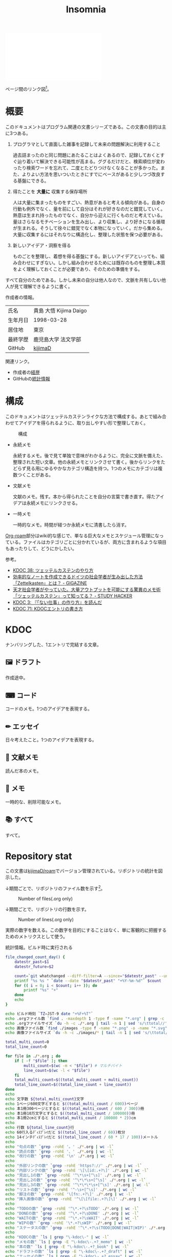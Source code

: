 :PROPERTIES:
:ID:       2709c815-cd38-4679-86e8-ff2d3b8817e4
:END:
#+title: Insomnia

#+caption: ページ間のリンクを示す
#+BEGIN_EXPORT html
<script defer src='https://cdnjs.cloudflare.com/ajax/libs/d3/7.2.1/d3.min.js' integrity='sha512-wkduu4oQG74ySorPiSRStC0Zl8rQfjr/Ty6dMvYTmjZw6RS5bferdx8TR7ynxeh79ySEp/benIFFisKofMjPbg==' crossorigin='anonymous' referrerpolicy='no-referrer'></script>
<script defer src='js/graph.js'></script>

<div id="main-graph">
  <svg>
  <defs>
    <filter x="0" y="0" width="1" height="1" id="solid">
      <feflood flood-color="#f7f7f7" flood-opacity="0.9"></feflood>
      <fecomposite in="SourceGraphic" operator="xor"></fecomposite>
    </filter>
  </defs>
  <rect id="base_rect" width="100%" height="100%" fill="#ffffff"></rect>
  </svg>
</div>
#+END_EXPORT

ページ間のリンク図[fn:1]。

* 概要

このドキュメントはプログラム関連の文書シリーズである。この文書の目的は主に3つある。

1. プログラマとして直面した雑事を記録して未来の問題解決に利用すること

  過去詰まったのと同じ問題にあたることはよくあるので、記録しておくとすぐ辿り着いて解決できる可能性が高まる。ググるだけだと、検索順位が変わったり検索ワードを忘れて、二度とたどりつけなくなることが多かった。また、よりよい方法を思いついたときにすでにベースがあると少しつづ改良する基盤にできる。

2. 得たことを *大量に* 収集する保存場所

  人は大量に集まったものをすごい、熱意があると考える傾向がある。自身の行動も例外でなく、量を前にして自分はそれが好きなのだと錯覚していく。熱意は生まれ持ったものでなく、自分から迎えに行くものだと考えている。量はさらなるモチベーションを生み出し、より収集し、より好きになる循環が生まれる。そうして徐々に錯覚でなく本物になっていく。だから集める。大量に収集するにはそれなりに構造化し、整理した状態を保つ必要がある。

3. 新しいアイデア・洞察を得る

  ものごとを整理し、着想を得る基盤にする。新しいアイデアといっても、組み合わせにすぎない。しかし組み合わせるためには既存のものを整理し本質をよく理解しておくことが必要であり、そのための準備をする。

すべて自分のためである。しかし未来の自分は他人なので、文脈を共有しない他人が見て理解できるように書く。

作成者の情報。

|----------+------------------------|
| 氏名     | 貴島 大悟 Kijima Daigo |
| 生年月日 | 1998-03-28             |
| 居住地   | 東京                   |
| 最終学歴 | 鹿児島大学 法文学部    |
| GitHub   | [[https://github.com/kijimaD][kijimaD]]                |

関連リンク。

- 作成者の[[id:a0f58a2a-e92d-496e-9c81-dc5401ab314f][経歴]]
- GitHubの[[https://github.com/kijimaD/central][統計情報]]

* 構成

このドキュメントはツェッテルカステンライクな方法で構成する。あとで組み合わせてアイデアを得られるように、取り出しやすい形で整理しておく。

#+caption: 構成
[[file:./images/20231015-denote.drawio.svg]]

- 永続メモ

  永続するメモ。後で見て単独で意味がわかるように、完全に文脈を備えた、整理された短い文章。他の永続メモとリンクさせて書く。後からリンクをたどらず見る用にゆるやかなカテゴリ構造を持つ。1つのメモにカテゴリは複数つくことがある。

- 文献メモ

  文献のメモ。残す。本から得られたことを自分の言葉で書き直す。得たアイデアは永続メモにリンクさせる。

- 一時メモ

  一時的なメモ。時間が経つか永続メモに清書したら消す。

[[id:815a2c31-7ddb-40ad-bae0-f84e1cfd8de1][Org-roam]]部分はwiki的な感じで、単なる巨大なメモとスケジュール管理になっている。ファイルはカテゴリごとに分かれているが、両方に含まれるような項目もあったりして、どうにかしたい。

参考。

- [[id:20231009T155942][KDOC 38: ツェッテルカステンのやり方]]
- [[https://gigazine.net/news/20200604-zettelkasten-note/][効率的なノートを作成できるドイツの社会学者が生み出した方法「Zettelkasten」とは？ - GIGAZINE]]
- [[https://studyhacker.net/memo-zettelkasten][天才社会学者がやっていた。大量アウトプットを可能にする驚異のメモ術「ツェッテルカステン」って知ってる？ - STUDY HACKER]]
- [[id:20221027T235104][KDOC 3: 『「ない仕事」の作り方』を読んだ]]
- [[id:20240204T105547][KDOC 71: KDOCエントリの書き方]]
* KDOC
ナンバリングした、1エントリで完結する文章。

** 🖼️ ドラフト

作成途中。

#+BEGIN: denote-links :regexp "_draft_.*org"
#+END:

** ⌨ コード

コードのメモ。1つのアイデアを表現する。

#+BEGIN: denote-links :regexp "_code.org"
#+END:

** ✏ エッセイ

日々考えたこと。1つのアイデアを表現する。

#+BEGIN: denote-links :regexp "_essay.org"
#+END:

** 📖 文献メモ

読んだ本のメモ。

#+BEGIN: denote-links :regexp "_book.org"
#+END:

** 📝 メモ

一時的な、削除可能なメモ。

#+BEGIN: denote-links :regexp "_memo.org"
#+END:

** 📚 すべて

すべて。

#+BEGIN: denote-links :regexp ".*org"
#+END:

* Repository stat
この文書は[[https://github.com/kijimaD/roam][kijimaD/roam]]でバージョン管理されている。リポジトリの統計を図示した。

↓期間ごとで、リポジトリのファイル数を示す[fn:2]。

#+CAPTION: Number of files(.org only)
#+ATTR_HTML: :alt Number of files image :title Files :align right
[[./git-file.png]]

↓期間ごとで、リポジトリの行数を示す。

#+CAPTION: Number of lines(.org only)
#+ATTR_HTML: :alt Number of lines image :title Lines :align right
[[./git-line.png]]

実際の数字を数える。この数字を目的にすることはなく、単に客観的に把握するためのメトリクスとして使う。

#+HTML_HEAD: <style>.src { display: none; }</style>
#+caption: 統計情報。ビルド時に実行される
#+begin_src bash :results raw
  file_changed_count_day() {
      datestr_past=$1
      datestr_future=$2

      count=`git whatchanged --diff-filter=A --since="$datestr_past" --until="$datestr_future"--format=oneline --name-only --pretty=format: | grep -e ".*org" | sort -u | wc -l`
      printf "%s %s " `date --date "$datestr_past" "+%Y-%m-%d"` $count
      for (( i = 0; i < $count; i++ )); do
          printf "%s" "+"
      done
      echo
  }

  echo ビルド時刻 `TZ=JST-9 date "+%F+%T"`
  echo .orgファイル数 `find . -maxdepth 1 -type f -name "*.org" | grep -c "\.org$"`
  echo .orgファイルサイズ `du -h -c ./*.org | tail -n 1 | sed 's/\ttotal//'`
  echo 画像ファイル数 `find ./images -type f -name "*.png" -o -name "*.svg" | wc -l`
  echo 画像ファイルサイズ `du -h -c ./images/* | tail -n 1 | sed 's/\ttotal//'`

  total_multi_count=0
  total_line_count=0

  for file in ./*.org ; do
      if [ -f "$file" ]; then
          multi_count=$(wc -m < "$file") # マルチバイト
          line_count=$(wc -l < "$file")
      fi
      total_multi_count=$((total_multi_count + multi_count))
      total_line_count=$((total_line_count + line_count))
  done
  echo
  echo 文字数 ${total_multi_count}文字
  echo 1ページ600文字とすると $((total_multi_count / 600))ページ
  echo 本1冊300ページとすると $((total_multi_count / 600 / 300))冊
  echo 本1冊10万文字とすると $((total_multi_count / 100000))冊
  echo 本1冊2cmとすると $((total_multi_count / 100000 * 2))cm
  echo
  echo 行数 ${total_line_count}行
  echo 60行入るﾃﾞｨｽﾌﾟﾚｲだと $((total_line_count / 60))枚分
  echo 14インチﾃﾞｨｽﾌﾟﾚｲだと $((total_line_count / 60 * 17 / 100))メートル
  echo
  echo "句点の数" `grep -rohE '。' ./*.org | wc -l`
  echo "読点の数" `grep -rohE '、' ./*.org | wc -l`
  echo "改行の数" `grep -rohE '\n' ./*.org | wc -l`
  echo
  echo "外部リンクの数" `grep -rohE 'https?://' ./*.org | wc -l`
  echo "内部リンクの数" `grep -rohE '\[\[id:.+?\]' ./*.org | wc -l`
  echo "見出し1の数" `grep -rohE '^\*\s+[^\s]' ./*.org | wc -l`
  echo "見出し2の数" `grep -rohE '^\*\*\s+[^\s]' ./*.org | wc -l`
  echo "見出し3の数" `grep -rohE '^\*\*\*\s+[^\s]' ./*.org | wc -l`
  echo "リストの数" `grep -rohE '^-\s+[^\s]' ./*.org | wc -l`
  echo "脚注の数" `grep -rohE '\[fn:.+?\]' ./*.org | wc -l`
  echo "挿入画像の数" `grep -rohE '^\[\[file:.+?\]\]' ./*.org | wc -l`
  echo
  echo "TODOの数" `grep -rohE '^\*.+?\sTODO' ./*.org | wc -l`
  echo "DONEの数" `grep -rohE '^\*.+?\sDONE' ./*.org | wc -l`
  echo "WAITの数" `grep -rohE '^\*.+?\sWAIT' ./*.org | wc -l`
  echo "WIPの数" `grep -rohE '\*.+?\sWIP' ./*.org | wc -l`
  echo "ステータスの数" `grep -rohE '^\*.+?\s(TODO|DONE|WAIT|WIP)' ./*.org | wc -l`
  echo
  echo "KDOCの数" `ls | grep "\-kdoc\-" | wc -l`
  echo "メモの数" `ls | grep -E "\-kdoc\-.+?_memo" | wc -l`
  echo "本の数" `ls | grep -E "\-kdoc\-.+?_book" | wc -l`
  echo "ドラフトの数" `ls | grep -E "\-kdoc\-.+?_draft" | wc -l`
  echo "エッセイの数" `ls | grep -E "\-kdoc\-.+?_essay" | wc -l`
  echo "コードの数" `ls | grep -E "\-kdoc\-.+?_code" | wc -l`
  echo
  echo "コミット数" `git rev-list --count HEAD`
  echo "最初のｺﾐｯﾄ" `git log --date=iso --date=format:"%Y-%m-%d+%H:%M:%S" --pretty=format:"%ad" --reverse | head -n 1`
  echo "最新のｺﾐｯﾄ" `git log --date=iso --date=format:"%Y-%m-%d+%H:%M:%S" --pretty=format:"%ad" | head -n 1`
  echo
  echo "追加ファイル"
  echo "2年間" `git whatchanged --diff-filter=A --since="2 year ago" --format=oneline --name-only --pretty=format: | grep -e ".*org" | sort -u | wc -l`
  echo "1年間" `git whatchanged --diff-filter=A --since="1 year ago" --format=oneline --name-only --pretty=format: | grep -e ".*org" | sort -u | wc -l`
  echo "1ヶ月間" `git whatchanged --diff-filter=A --since="1 month ago" --format=oneline --name-only --pretty=format: | grep -e ".*org" | sort -u | wc -l`
  echo "1週間" `git whatchanged --diff-filter=A --since="1 week ago" --format=oneline --name-only --pretty=format: | grep -e ".*org" | sort -u | wc -l`
  file_changed_count_day "1 day ago" "0 day ago"
  file_changed_count_day "2 days ago" "1 day ago"
  file_changed_count_day "3 days ago" "2 days ago"
  file_changed_count_day "4 days ago" "3 days ago"
  file_changed_count_day "5 days ago" "4 days ago"
  file_changed_count_day "6 days ago" "5 days ago"
  file_changed_count_day "7 days ago" "6 days ago"
  echo
  echo "MDNの引用数" `grep -rohE 'https://developer\.mozilla\.org' ./*.org | wc -l`
  echo "RFCの引用数" `grep -rohE 'https://www.rfc-editor\.org' ./*.org | wc -l`
#+end_src

#+caption: Built with Emacs
#+HTML_HEAD: <style>.src { display: none; }</style>
#+begin_src emacs-lisp :results raw
  (format "Built with: %s" (emacs-version))
#+end_src

#+caption: Built with Org
#+HTML_HEAD: <style>.src { display: none; }</style>
#+begin_src emacs-lisp :results raw
  (format "Built with: Org version %s" (org-version))
#+end_src

* Recent activity
[[id:1ad8c3d5-97ba-4905-be11-e6f2626127ad][Emacs]]の[[id:7e85e3f3-a6b9-447e-9826-307a3618dac8][org-mode]]により時刻記録して、clock-tableとorg-agendaで出力した結果を示す。
** Pomodoro
ポモドーロ統計の図。

#+caption: ポモドーロ統計の図
 #+BEGIN_EXPORT html
 <script type="text/javascript" src="https://www.gstatic.com/charts/loader.js"></script>
 <script type="text/javascript">
 google.charts.load("current", {packages:["calendar"]});
 google.charts.setOnLoadCallback(drawChart);

 function drawChart() {
  scores = csvToArray("js/pmd.csv").map(function (value) {
   return [new Date(value[0]), Number(value[1])];
  })

  var dataTable = new google.visualization.DataTable();
  dataTable.addColumn({ type: 'date', id: 'Date' });
  dataTable.addColumn({ type: 'number', id: 'Score' });
  dataTable.addRows(scores);

  var chart = new google.visualization.Calendar(document.getElementById('calendar_basic'));

  var options = {
    title: "Pomodoro stats",
  };

  chart.draw(dataTable, options);
 }

 function csvToArray(filename) {

   // CSVファイルを文字列として取得
   var srt = new XMLHttpRequest();
   srt.open("GET", filename, false);
   try {
     srt.send(null);
   } catch (err) {
     console.log(err)
   }

   // 配列を用意
   var csvArr = [];

   // 改行ごとに配列化
   var lines = srt.responseText.split("\n");

   // 1行ごとに処理
   for (var i = 0; i < lines.length; ++i) {
     var cells = lines[i].split(",");
     if (cells.length != 1) {
       csvArr.push(cells);
     }
   }
   return csvArr;
 }
 </script>

 <body>
 <div id="calendar_basic" style="width: 1000px; height: 350px;"></div>
 </body>
 #+END_EXPORT
** This Week by Day
今週の記録。

#+BEGIN: clocktable :maxlevel 3 :scope agenda :tags "" :block thisweek :step day :stepskip0 true :fileskip0 true :link true :maxlevel 2 :timestamp true :indent true
#+END:
** This Month
今月の記録。

#+BEGIN: clocktable :maxlevel 3 :scope agenda :tags "" :block thismonth :step month :stepskip0 true :fileskip0 true :link true :maxlevel 2 :timestamp true :indent true
#+END:
** COMMENT Last 30 days log
# あまり意味がない気がするので非表示にしている。
#+BEGIN_EXPORT html
<iframe src="./agenda.html"
        style="width: 100%;"></iframe>
#+END_EXPORT
** COMMENT columnview
:OUTPUT_CONFIG:
#+COLUMNS: %35ITEM(Goals/Activities) %TODO(Status){C+} %STARTED(Started) %CLOSED(Completed)
:END:

#+BEGIN: columnview :hlines 1 :indent t :id global

#+END:
* Tasks                                                            :noexport:
文書全体、サイトビルドに関するタスクを記述する。
** TODO コミットグラフをd3.jsで書き直す
GNU Plotで描画していてよくわからない、かつださいので変える。
** TODO gitグラフのスクリプトを共通化する
同じ内容が重複しているのでまとめる。共通化すればもっといろんなことに使えるはず。
** TODO バージョン表示する
:LOGBOOK:
CLOCK: [2024-02-06 Tue 22:22]--[2024-02-06 Tue 22:47] =>  0:25
CLOCK: [2024-02-06 Tue 21:16]--[2024-02-06 Tue 21:41] =>  0:25
:END:
CIでの挙動が違うのを調べる。
* Archives                                                         :noexport:
** DONE サイトindexにstatカードを表示する
CLOSED: [2021-09-25 Sat 00:19]
- https://qiita.com/zizi4n5/items/f8076cb25bbf64a9bc1c
** DONE ファイル数グラフを追加する
いい感じに増加しているのを見たい。
[[id:90c6b715-9324-46ce-a354-63d09403b066][Git]]から、各期間での数を抽出すればいい。
** DONE ファイルサイズで並べる
CLOSED: [2021-09-10 Fri 17:49]
ファイルを並べた。
** DONE clock table作成
CLOSED: [2021-09-23 Thu 14:50]
:LOGBOOK:
CLOCK: [2021-09-23 Thu 13:48]--[2021-09-23 Thu 13:56] =>  0:08
CLOCK: [2021-09-23 Thu 12:26]--[2021-09-23 Thu 13:28] =>  1:02
CLOCK: [2021-09-23 Thu 11:29]--[2021-09-23 Thu 11:57] =>  0:28
CLOCK: [2021-09-23 Thu 11:14]--[2021-09-23 Thu 11:17] =>  0:03
:END:
スケジュール表示よりこっちのほうが見やすい。
** CLOSE ファイルサイズの棒グラフを作成する
CLOSED: [2021-09-23 Thu 22:26]
:LOGBOOK:
CLOCK: [2021-09-23 Thu 22:06]--[2021-09-23 Thu 22:26] =>  0:20
CLOCK: [2021-09-23 Thu 21:16]--[2021-09-23 Thu 21:41] =>  0:25
:END:

ファイルごとで棒グラフみたくしたかったのだが、ファイルの数が多すぎてうまくいかなかった。
また、一部の割合が大きくそのほかは0.1%代なのでグラフとしてあまり意味をもたなかった。

#+begin_src bash :eval never
set terminal dumb feed 80 50

set datafile separator ","
set noxtics

plot "character-count.dat" using 2:0:ytic(1) with lines notitle
#+end_src

** DONE コマンド整理
CLOSED: [2021-12-28 Tue 20:08]
:LOGBOOK:
CLOCK: [2021-12-28 Tue 18:38]--[2021-12-28 Tue 20:08] =>  1:30
:END:
ディレクトリを移動してrootを綺麗にした。
** DONE ファイルグラフの表示項目を増やす
CLOSED: [2022-01-04 Tue 12:46]
- ページランク, タイトル, 文字数カウント, 変更回数、最終変更日(相対日付)、変更回数
** DONE Docker環境作成する
CLOSED: [2022-01-04 Tue 12:46]
:LOGBOOK:
CLOCK: [2021-12-30 Thu 21:35]--[2021-12-30 Thu 23:01] =>  1:26
:END:
複数の依存環境があり、環境構築が面倒なので。

- Ruby
- Python
- sqlite
- Emacs
** DONE org-roam.dbを使って有用な情報取得
CLOSED: [2022-01-04 Tue 12:46]
:LOGBOOK:
:END:
ファイルの名前、接続してるファイルの数(ページランクができる)を表にできそうな感じ。今はlsでやってる部分。
** CLOSE Write self introduction in English
CLOSED: [2022-01-29 Sat 17:06]
** DONE イメージ作成する
CLOSED: [2022-02-03 Thu 10:02]
:LOGBOOK:
CLOCK: [2022-01-29 Sat 20:20]--[2022-01-29 Sat 20:45] =>  0:25
CLOCK: [2022-01-29 Sat 19:07]--[2022-01-29 Sat 19:32] =>  0:25
:END:
開発・ビルドを[[id:1658782a-d331-464b-9fd7-1f8233b8b7f8][Docker]]でできるようにする。

- [[id:1ad8c3d5-97ba-4905-be11-e6f2626127ad][Emacs]]とsqliteがうまく動かない。GitHub ActionでやっているEmacsイメージ的なのでは起こらない。
- マルチステージビルドがうまくいかない。依存は、主に[[id:1ad8c3d5-97ba-4905-be11-e6f2626127ad][Emacs]], [[id:cfd092c4-1bb2-43d3-88b1-9f647809e546][Ruby]], [[id:a6c9c9ad-d9b1-4e13-8992-75d8590e464c][Python]]の3つ(他にもある)。

[[id:6b889822-21f1-4a3e-9755-e3ca52fa0bc4][GitHub]] Actionがないとビルドできない状態なので、手元で一通り実行できるようにして、同じ方法で本番ビルドも行えるようにしたい。
** DONE デプロイをdockerでやる
CLOSED: [2022-02-03 Thu 10:03]
作ったイメージでデプロイするように。高速。
** DONE イメージ改良
CLOSED: [2022-02-06 Sun 00:31] DEADLINE: <2022-02-05 Sat 23:59>
:LOGBOOK:
CLOCK: [2022-02-05 Sat 10:25]--[2022-02-05 Sat 10:50] =>  0:25
:END:
遅いので改良する。
** DONE テスト追加する
CLOSED: [2022-02-06 Sun 10:52]
ビルドのテストがない。

実行テストが成功したら、タグをつけてpushしたい。
新しいビルド内容でpublishできるか試すようにした。
** DONE lint追加
CLOSED: [2022-02-11 Fri 17:46]
:LOGBOOK:
CLOCK: [2022-02-09 Wed 22:22]--[2022-02-09 Wed 22:47] =>  0:25
CLOCK: [2022-02-06 Sun 10:54]--[2022-02-06 Sun 11:19] =>  0:25
:END:
- dockerfile
- image内容
- github actions
いつでも実行できるようにしたが、まだエラーが多くCIで実行できない。
** DONE pomodoroグラフを記録・表示する
CLOSED: [2022-02-26 Sat 00:13]
:LOGBOOK:
CLOCK: [2022-02-13 Sun 11:57]--[2022-02-13 Sun 12:22] =>  0:25
CLOCK: [2022-02-13 Sun 11:17]--[2022-02-13 Sun 11:42] =>  0:25
CLOCK: [2022-02-13 Sun 10:50]--[2022-02-13 Sun 11:15] =>  0:25
:END:
デイリーで測ってるやつをファイルに保存しておいて、描画すればよさそう。
** DONE dockerジョブを改良
CLOSED: [2022-02-27 Sun 14:34]
:LOGBOOK:
CLOCK: [2022-02-26 Sat 20:06]--[2022-02-26 Sat 20:31] =>  0:25
CLOCK: [2022-02-26 Sat 19:13]--[2022-02-26 Sat 19:38] =>  0:25
CLOCK: [2022-02-26 Sat 14:23]--[2022-02-26 Sat 14:48] =>  0:25
CLOCK: [2022-02-26 Sat 13:25]--[2022-02-26 Sat 13:50] =>  0:25
CLOCK: [2022-02-26 Sat 11:06]--[2022-02-26 Sat 11:31] =>  0:25
CLOCK: [2022-02-26 Sat 00:14]--[2022-02-26 Sat 00:39] =>  0:25
:END:
- herokuのコンテナデプロイがおかしい
- イメージサイズがでかくてビルドに時間がかかる
** CLOSE stagingビルドが終わったらPRにコメントする
CLOSED: [2022-02-28 Mon 23:05]
:LOGBOOK:
CLOCK: [2022-02-28 Mon 22:29]--[2022-02-28 Mon 22:54] =>  0:25
CLOCK: [2022-02-28 Mon 21:59]--[2022-02-28 Mon 22:24] =>  0:25
:END:
UI上できたかわからないので。

あまりよくわからないのでやらない。
** DONE Upptimeで死活監視してみる
CLOSED: [2022-02-28 Mon 23:06]
:LOGBOOK:
CLOCK: [2022-02-28 Mon 10:27]--[2022-02-28 Mon 10:52] =>  0:25
:END:
サイレントにデプロイ失敗していることが多い。
[[id:6b889822-21f1-4a3e-9755-e3ca52fa0bc4][GitHub]] Actionsだけでできるらしい。
** DONE デザイン調整
CLOSED: [2022-05-08 Sun 11:47]
:LOGBOOK:
CLOCK: [2022-05-06 Fri 21:42]--[2022-05-06 Fri 22:07] =>  0:25
CLOCK: [2022-05-06 Fri 21:17]--[2022-05-06 Fri 21:42] =>  0:25
CLOCK: [2022-05-05 Thu 23:07]--[2022-05-05 Thu 23:32] =>  0:25
:END:
** DONE 更新してないファイルを検知してissue化させる
CLOSED: [2022-07-02 Sat 09:15]
[[id:6b889822-21f1-4a3e-9755-e3ca52fa0bc4][GitHub]] Actionで定期タスクを実行して、issue化させる。
一定期間過ぎてるファイルリストを出して、それらをまとめたIssueを作らせるとよさそう。

Stalefileを作成した。
** DONE LintをCIで実行する
CLOSED: [2022-07-03 Sun 15:08]
:LOGBOOK:
CLOCK: [2022-05-22 Sun 15:42]--[2022-05-22 Sun 16:07] =>  0:25
CLOCK: [2022-05-22 Sun 15:16]--[2022-05-22 Sun 15:41] =>  0:25
:END:
** DONE Makefileをリファクタリング
CLOSED: [2022-07-03 Sun 15:08]
:LOGBOOK:
:END:
サイトのビルドは[[id:375ccc99-c86e-4d3e-9367-550286dccba4][Make]]でしている。

全然使いこなせてないので、ちゃんとしたMakefileの書き方で書く。
[[id:5ba43a42-93cb-48fa-8578-0558c757493f][magit]]のMakefileが参考になりそう。
https://github.com/kd-collective/magit/blob/877c389ca0161959081fa2c77045ce1ae9463be4/Documentation/Makefile#L1
** DONE ディレクトリ整理
CLOSED: [2022-07-03 Sun 15:08]
** DONE PRのテスト失敗を直す
CLOSED: [2022-09-25 Sun 10:28]
:LOGBOOK:
CLOCK: [2022-09-25 Sun 10:00]--[2022-09-25 Sun 10:25] =>  0:25
CLOCK: [2022-09-25 Sun 10:25]--[2022-09-25 Sun 10:50] =>  0:25
:END:
失敗している。
** DONE サイトデザインを戻す
CLOSED: [2022-09-25 Sun 15:41]
:LOGBOOK:
CLOCK: [2022-09-25 Sun 13:24]--[2022-09-25 Sun 13:49] =>  0:25
CLOCK: [2022-09-25 Sun 12:45]--[2022-09-25 Sun 13:10] =>  0:25
CLOCK: [2022-09-25 Sun 11:45]--[2022-09-25 Sun 12:10] =>  0:25
:END:
前の方が良い。
** DONE herokuを直す
CLOSED: [2022-09-25 Sun 15:41]
:LOGBOOK:
CLOCK: [2022-09-25 Sun 11:20]--[2022-09-25 Sun 11:45] =>  0:25
CLOCK: [2022-09-25 Sun 10:55]--[2022-09-25 Sun 11:20] =>  0:25
:END:
ステージングが動くようにする。
** DONE 記法ルール
CLOSED: [2023-02-11 Sat 16:50]
適当なので、構造のルールとか決める。ルールをlintで検知できるようにする。

- 階層を3階層以上作らない。あとから変更しにくいから。浅く広く構築していく
- コードには必ずキャプションをつける。あとから見てわからなくなることが多いので、意味が重複してもつける
** DONE denoteの一覧表示する
CLOSED: [2023-07-16 Sun 01:16]
:LOGBOOK:
CLOCK: [2023-06-19 Mon 21:32]--[2023-06-19 Mon 21:57] =>  0:25
:END:

一応ビルドはしているけど導線がわかりづらい。

今の問題点。

- 一覧表示しづらい(エディタからも)
  - 別にできない
  - タイトルが日本語で出ない
  - 後で見やすくしないと、書き終わらない

mdbookみたいな感じにしたい。
** DONE denote一覧を出力する
CLOSED: [2023-10-08 Sun 10:18]
:LOGBOOK:
CLOCK: [2023-10-07 Sat 23:38]--[2023-10-08 Sun 00:03] =>  0:25
CLOCK: [2023-10-07 Sat 22:28]--[2023-10-07 Sat 23:26] =>  0:58
CLOCK: [2023-10-07 Sat 21:29]--[2023-10-07 Sat 21:54] =>  0:25
CLOCK: [2023-10-07 Sat 21:02]--[2023-10-07 Sat 21:27] =>  0:25
CLOCK: [2023-10-07 Sat 20:36]--[2023-10-07 Sat 21:01] =>  0:25
CLOCK: [2023-10-07 Sat 23:00]--[2023-10-07 Sat 23:25] =>  0:25
:END:

CIでdynamic blockを評価できない。空白になってしまう。

#+begin_quote
Error during update of dynamic block
#+end_quote

requireしたらできるようになった。どうも[[id:1658782a-d331-464b-9fd7-1f8233b8b7f8][Docker]]イメージをいじるとき、直近の変更が反映されてないように見える。

** DONE denoteのテンプレートを作成する
CLOSED: [2023-10-07 Sat 20:35]
:LOGBOOK:
CLOCK: [2023-07-16 Sun 11:44]--[2023-07-16 Sun 12:09] =>  0:25
CLOCK: [2023-07-16 Sun 11:19]--[2023-07-16 Sun 11:44] =>  0:25
CLOCK: [2023-07-16 Sun 01:21]--[2023-07-16 Sun 01:46] =>  0:25
:END:

[[id:ec870135-b092-4635-8f8e-74a5411bb779][RFC]]風のテンプレートを作成する。スコープを明確にする。
** DONE denoteページでdenoteリンクが機能しない
CLOSED: [2023-10-09 Mon 17:37]
denoteディレクトリをカレントディレクトリに指定したら直った。

エクスポートした後、nilになっている。トップからはリンクが機能しているので、階層が違うので問題のようだ。
** DONE 量が見えるようにする
CLOSED: [2024-02-06 Tue 09:40]
- 数値を出す
  - PDFのページ数を出す
  - 文字数・行数を表示する
  - 換算する
- 表示
  - 記号
  - 図
* Footnotes
[fn:1]
1. org-roamが各orgファイルを解釈して、sqliteデータベースを作成する。([[id:1ad8c3d5-97ba-4905-be11-e6f2626127ad][Emacs]])
2. 出力したsqliteデータベースのノード・エッジ情報をjsonに加工する。([[id:a6c9c9ad-d9b1-4e13-8992-75d8590e464c][Python]])
3. d3.jsにデータを入れて、無向グラフを描画する。([[id:a6980e15-ecee-466e-9ea7-2c0210243c0d][JavaScript]])
[fn:2] Gitリポジトリをコミットごとに調査するスクリプトでデータ取得。GNU Plotでグラフ画像を描画している。

